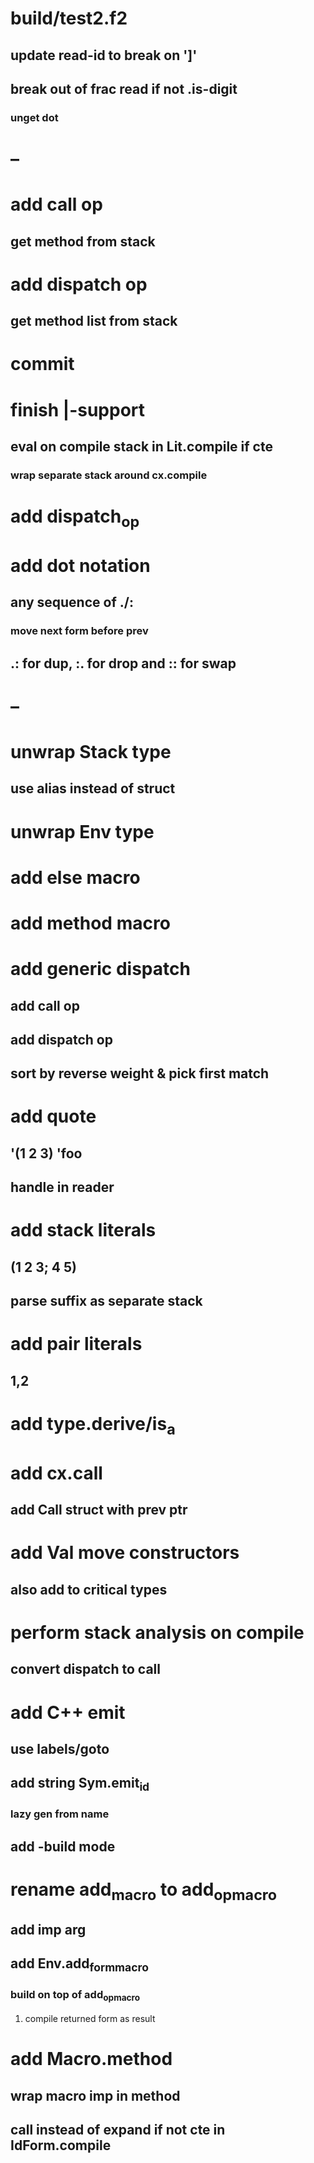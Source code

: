 * build/test2.f2
** update read-id to break on ']'
** break out of frac read if not .is-digit
*** unget dot
* --
* add call op
** get method from stack
* add dispatch op
** get method list from stack
* commit
* finish |-support
** eval on compile stack in Lit.compile if cte
*** wrap separate stack around cx.compile
* add dispatch_op
* add dot notation
** any sequence of ./:
*** move next form before prev
** .: for dup, :. for drop and :: for swap
* --
* unwrap Stack type
** use alias instead of struct
* unwrap Env type
* add else macro
* add method macro
* add generic dispatch
** add call op
** add dispatch op
** sort by reverse weight & pick first match
* add quote
** '(1 2 3) 'foo
** handle in reader
* add stack literals
** (1 2 3; 4 5)
** parse suffix as separate stack
* add pair literals
** 1,2
* add type.derive/is_a
* add cx.call
** add Call struct with prev ptr
* add Val move constructors
** also add to critical types
* perform stack analysis on compile
** convert dispatch to call
* add C++ emit
** use labels/goto
** add string Sym.emit_id
*** lazy gen from name
** add -build mode
* rename add_macro to add_op_macro
** add imp arg
** add Env.add_form_macro
*** build on top of add_op_macro
**** compile returned form as result
* add Macro.method
** wrap macro imp in method
** call instead of expand if not cte in IdForm.compile
